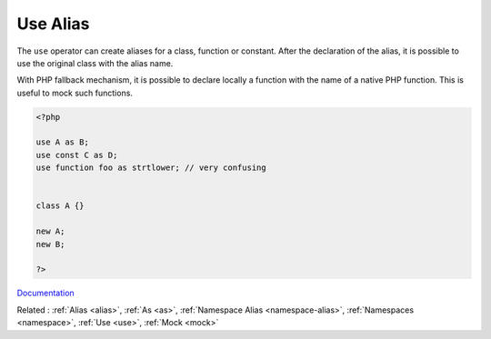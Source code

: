 .. _use-alias:
.. meta::
	:description:
		Use Alias: The ``use`` operator can create aliases for a class, function or constant.
	:twitter:card: summary_large_image
	:twitter:site: @exakat
	:twitter:title: Use Alias
	:twitter:description: Use Alias: The ``use`` operator can create aliases for a class, function or constant
	:twitter:creator: @exakat
	:twitter:image:src: https://php-dictionary.readthedocs.io/en/latest/_static/logo.png
	:og:image: https://php-dictionary.readthedocs.io/en/latest/_static/logo.png
	:og:title: Use Alias
	:og:type: article
	:og:description: The ``use`` operator can create aliases for a class, function or constant
	:og:url: https://php-dictionary.readthedocs.io/en/latest/dictionary/use-alias.ini.html
	:og:locale: en
.. raw:: html

	<script type="application/ld+json">{"@context":"https:\/\/schema.org","@graph":[{"@type":"WebPage","@id":"https:\/\/php-dictionary.readthedocs.io\/en\/latest\/tips\/debug_zval_dump.html","url":"https:\/\/php-dictionary.readthedocs.io\/en\/latest\/tips\/debug_zval_dump.html","name":"Use Alias","isPartOf":{"@id":"https:\/\/www.exakat.io\/"},"datePublished":"Wed, 20 Aug 2025 21:11:45 +0000","dateModified":"Wed, 20 Aug 2025 21:11:45 +0000","description":"The ``use`` operator can create aliases for a class, function or constant","inLanguage":"en-US","potentialAction":[{"@type":"ReadAction","target":["https:\/\/php-dictionary.readthedocs.io\/en\/latest\/dictionary\/Use Alias.html"]}]},{"@type":"WebSite","@id":"https:\/\/www.exakat.io\/","url":"https:\/\/www.exakat.io\/","name":"Exakat","description":"Smart PHP static analysis","inLanguage":"en-US"}]}</script>


Use Alias
---------

The ``use`` operator can create aliases for a class, function or constant. After the declaration of the alias, it is possible to use the original class with the alias name. 

With PHP fallback mechanism, it is possible to declare locally a function with the name of a native PHP function. This is useful to mock such functions.

.. code-block:: php
   
   <?php
   
   use A as B;
   use const C as D;
   use function foo as strtlower; // very confusing
   
   
   class A {}
   
   new A;
   new B;
   
   ?>


`Documentation <https://www.php.net/manual/en/language.namespaces.importing.php>`__

Related : :ref:`Alias <alias>`, :ref:`As <as>`, :ref:`Namespace Alias <namespace-alias>`, :ref:`Namespaces <namespace>`, :ref:`Use <use>`, :ref:`Mock <mock>`
